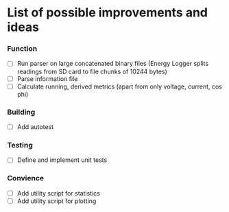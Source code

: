 * List of possible improvements and ideas

*** Function
- [ ] Run parser on large concatenated binary files (Energy Logger
  splits readings from SD card to file chunks of 10244 bytes)
- [ ] Parse information file
- [ ] Calculate running, derived metrics (apart from only voltage, current, cos phi)

*** Building
- [ ] Add autotest

*** Testing
- [ ] Define and implement unit tests

*** Convience
- [ ] Add utility script for statistics
- [ ] Add utility script for plotting
